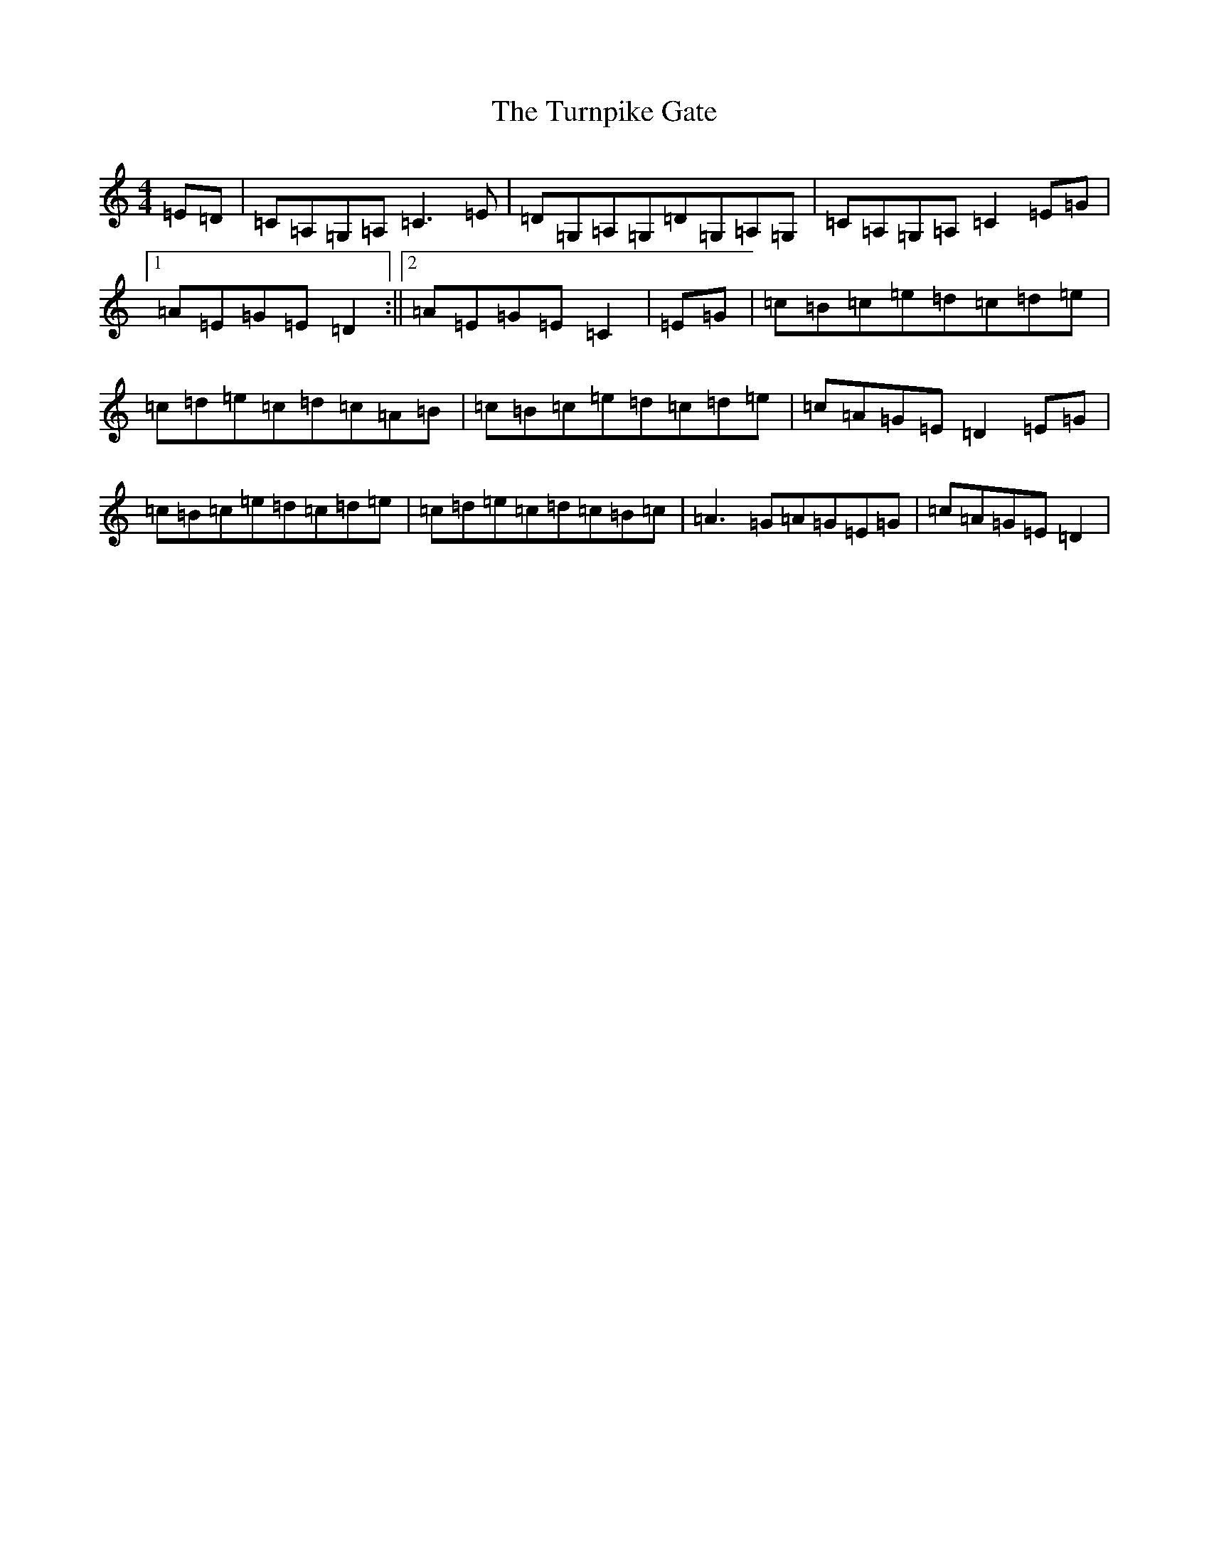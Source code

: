 X: 21714
T: Turnpike Gate, The
S: https://thesession.org/tunes/3147#setting3147
R: reel
M:4/4
L:1/8
K: C Major
=E=D|=C=A,=G,=A,=C3=E|=D=G,=A,=G,=D=G,=A,=G,|=C=A,=G,=A,=C2=E=G|1=A=E=G=E=D2:||2=A=E=G=E=C2|=E=G|=c=B=c=e=d=c=d=e|=c=d=e=c=d=c=A=B|=c=B=c=e=d=c=d=e|=c=A=G=E=D2=E=G|=c=B=c=e=d=c=d=e|=c=d=e=c=d=c=B=c|=A3=G=A=G=E=G|=c=A=G=E=D2|